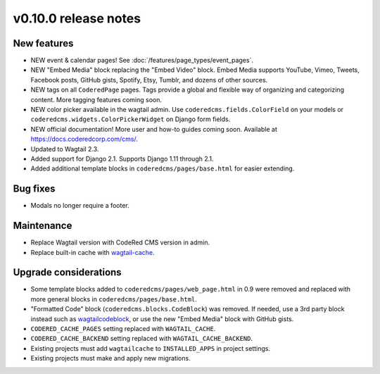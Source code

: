 v0.10.0 release notes
=====================

New features
------------

* NEW event & calendar pages! See :doc:`/features/page_types/event_pages`.
* NEW "Embed Media" block replacing the "Embed Video" block. Embed Media supports YouTube,
  Vimeo, Tweets, Facebook posts, GitHub gists, Spotify, Etsy, Tumblr, and dozens of other sources.
* NEW tags on all ``CoderedPage`` pages. Tags provide a global and flexible way of organizing
  and categorizing content. More tagging features coming soon.
* NEW color picker available in the wagtail admin. Use ``coderedcms.fields.ColorField`` on your
  models or ``coderedcms.widgets.ColorPickerWidget`` on Django form fields.
* NEW official documentation! More user and how-to guides coming soon.
  Available at https://docs.coderedcorp.com/cms/.
* Updated to Wagtail 2.3.
* Added support for Django 2.1. Supports Django 1.11 through 2.1.
* Added additional template blocks in ``coderedcms/pages/base.html`` for easier extending.


Bug fixes
---------

* Modals no longer require a footer.


Maintenance
-----------

* Replace Wagtail version with CodeRed CMS version in admin.
* Replace built-in cache with `wagtail-cache <https://github.com/coderedcorp/wagtail-cache/>`_.


Upgrade considerations
----------------------

* Some template blocks added to ``coderedcms/pages/web_page.html`` in 0.9 were removed and replaced
  with more general blocks in ``coderedcms/pages/base.html``.
* "Formatted Code" block (``coderedcms.blocks.CodeBlock``) was removed. If needed, use a 3rd party
  block instead such as `wagtailcodeblock <https://github.com/FlipperPA/wagtailcodeblock>`_,
  or use the new "Embed Media" block with GitHub gists.
* ``CODERED_CACHE_PAGES`` setting replaced with ``WAGTAIL_CACHE``.
* ``CODERED_CACHE_BACKEND`` setting replaced with ``WAGTAIL_CACHE_BACKEND``.
* Existing projects must add ``wagtailcache`` to ``INSTALLED_APPS`` in project settings.
* Existing projects must make and apply new migrations.
